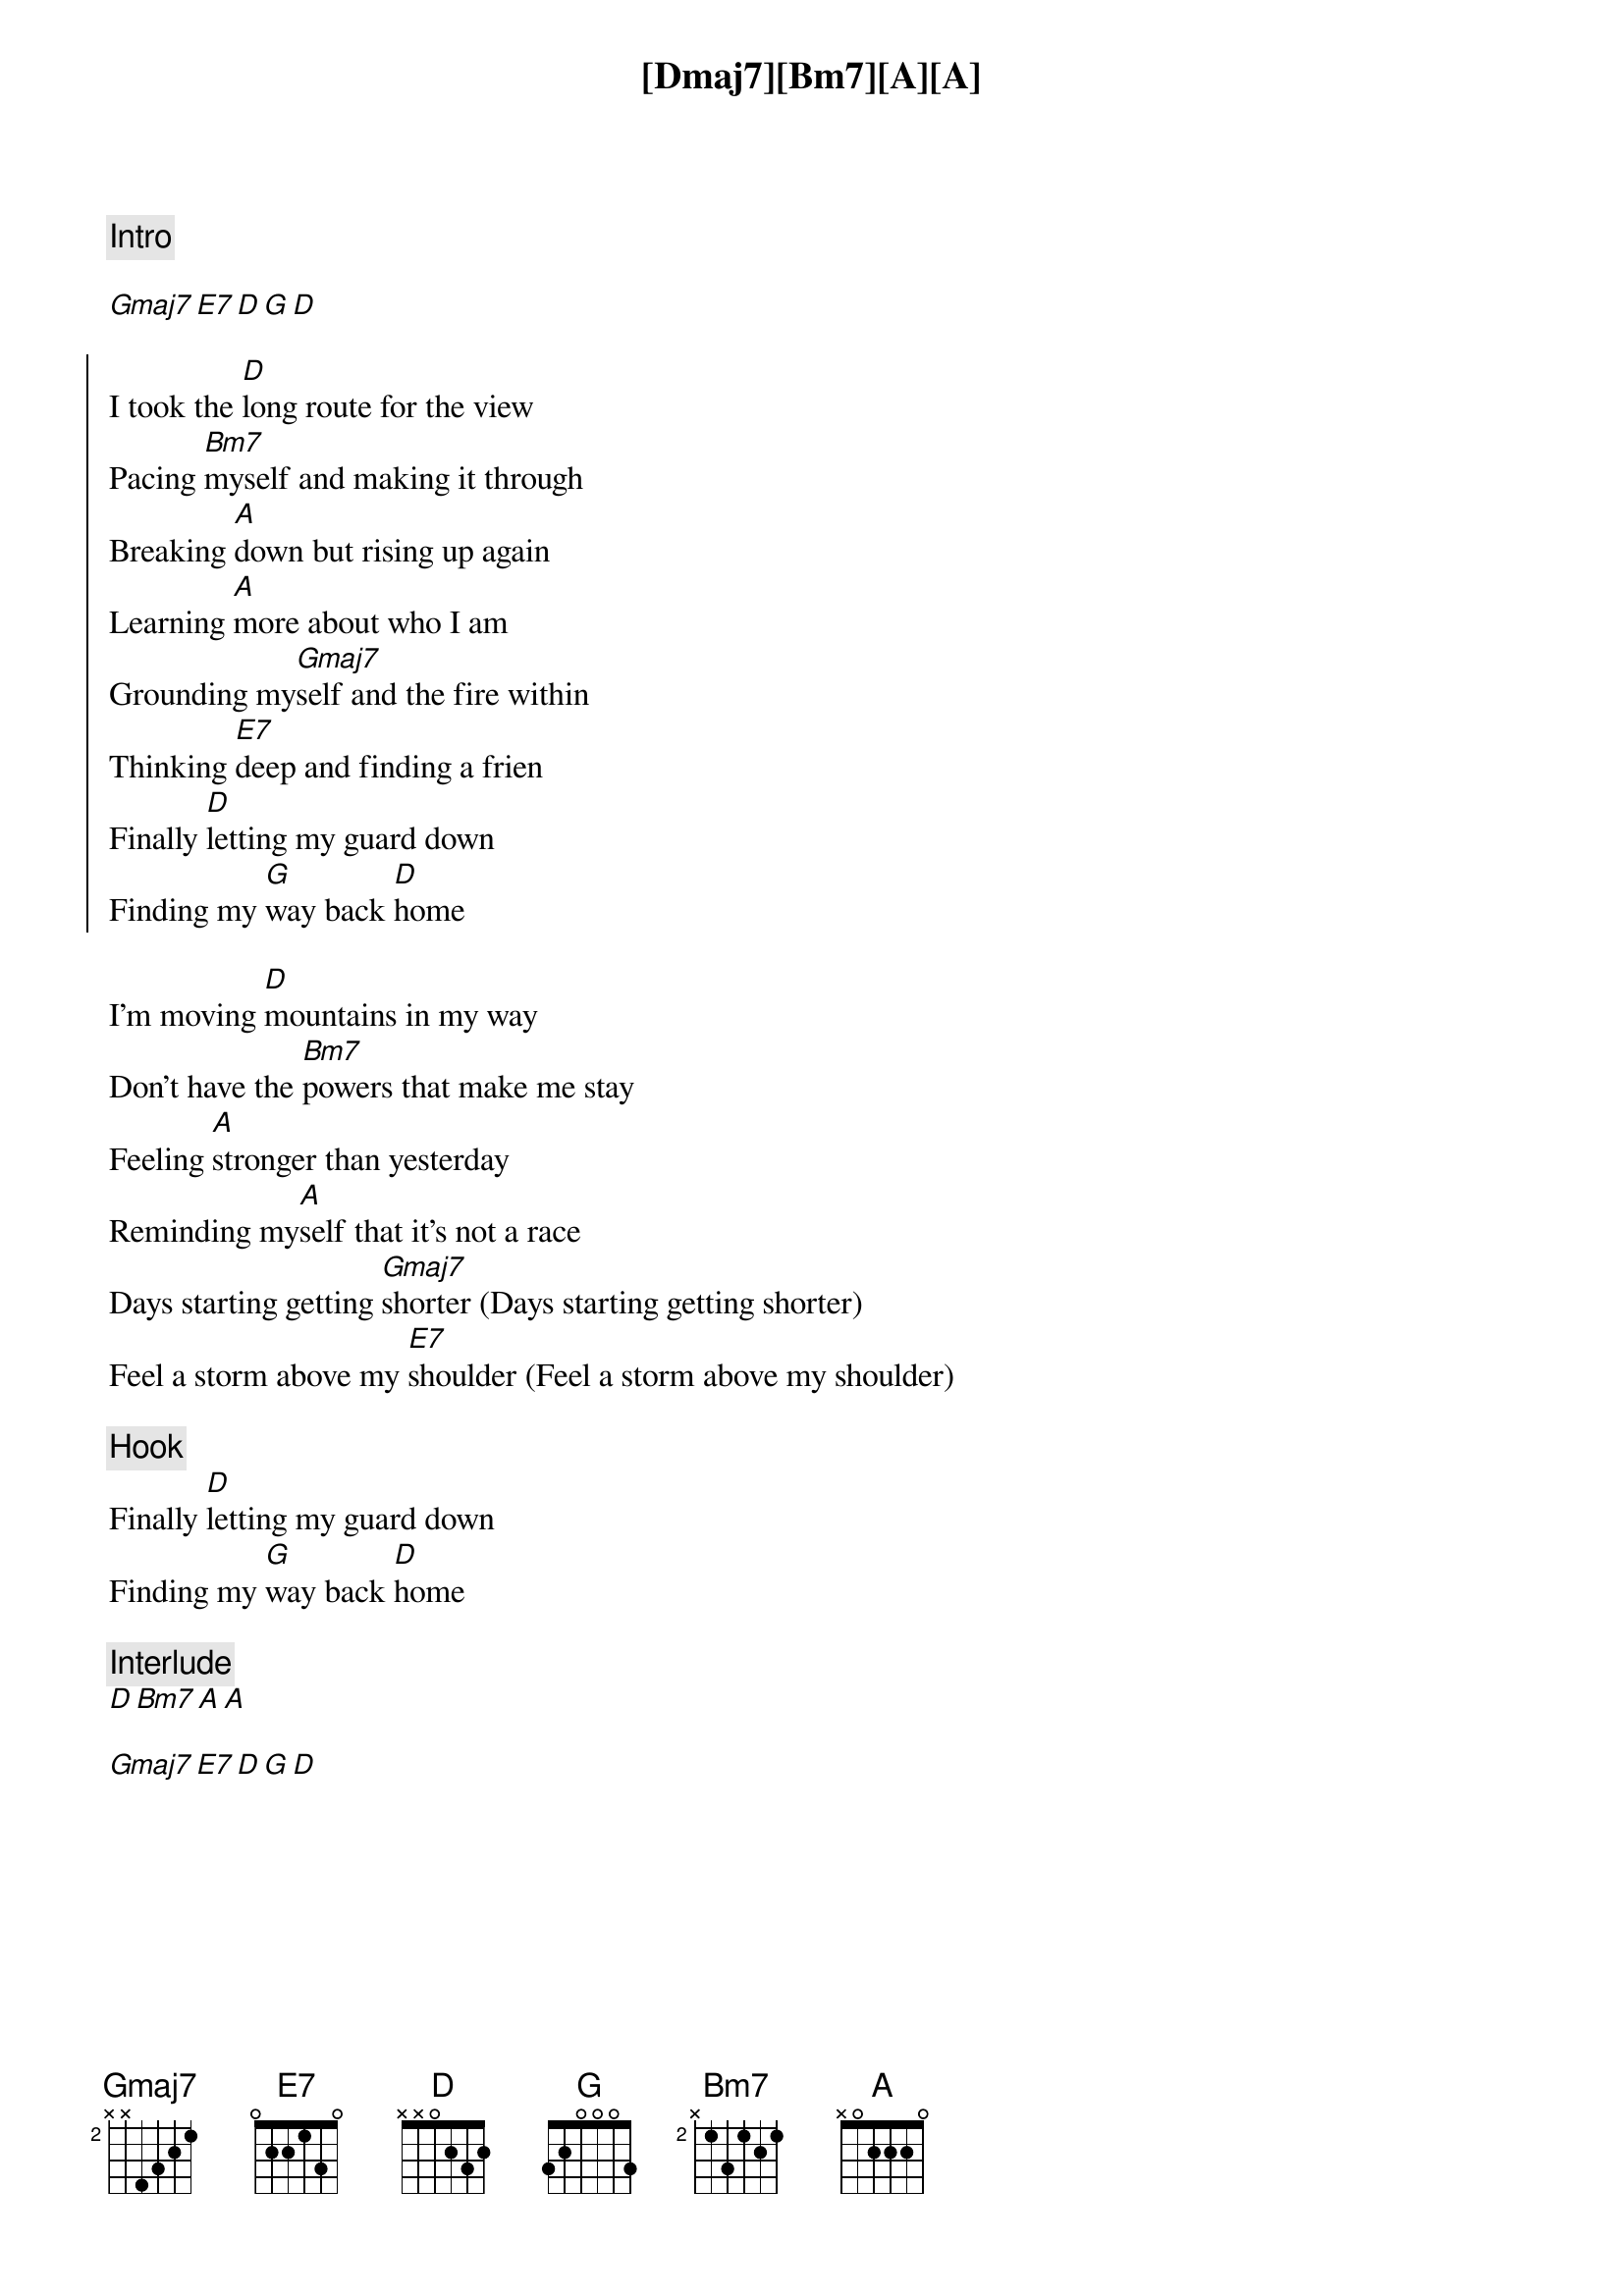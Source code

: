 {comment: Intro}
[Dmaj7][Bm7][A][A]

[Gmaj7][E7][D][G][D]

{start_of_chorus}
I took the [D]long route for the view
Pacing [Bm7]myself and making it through
Breaking [A]down but rising up again
Learning [A]more about who I am
Grounding my[Gmaj7]self and the fire within
Thinking [E7]deep and finding a frien
Finally [D]letting my guard down
Finding my [G]way back [D]home
{end_of_chorus}

{start_of_verse}
I’m moving [D]mountains in my way
Don’t have the [Bm7]powers that make me stay
Feeling [A]stronger than yesterday
Reminding my[A]self that it’s not a race
Days starting getting [Gmaj7]shorter (Days starting getting shorter)
Feel a storm above my [E7]shoulder (Feel a storm above my shoulder)
{end_of_verse}

{comment: Hook}
Finally [D]letting my guard down
Finding my [G]way back [D]home

{comment: Interlude}
[D][Bm7][A][A]

[Gmaj7][E7][D][G][D]


